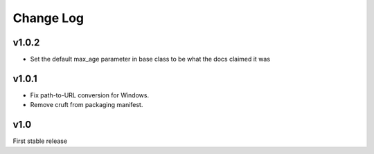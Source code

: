 Change Log
==========

v1.0.2
------
* Set the default max_age parameter in base class to be what the docs claimed it was


v1.0.1
------

* Fix path-to-URL conversion for Windows.
* Remove cruft from packaging manifest.


v1.0
----

First stable release
